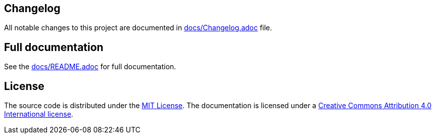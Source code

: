 == Changelog

All notable changes to this project are documented in link:docs/Changelog.adoc[docs/Changelog.adoc] file.

== Full documentation

See the link:docs/README.adoc[docs/README.adoc] for full documentation.

== License

The source code is distributed under the link:LICENSE[MIT License]. 
The documentation is licensed under a link:docs/LICENSE[Creative Commons Attribution 4.0 International license].
